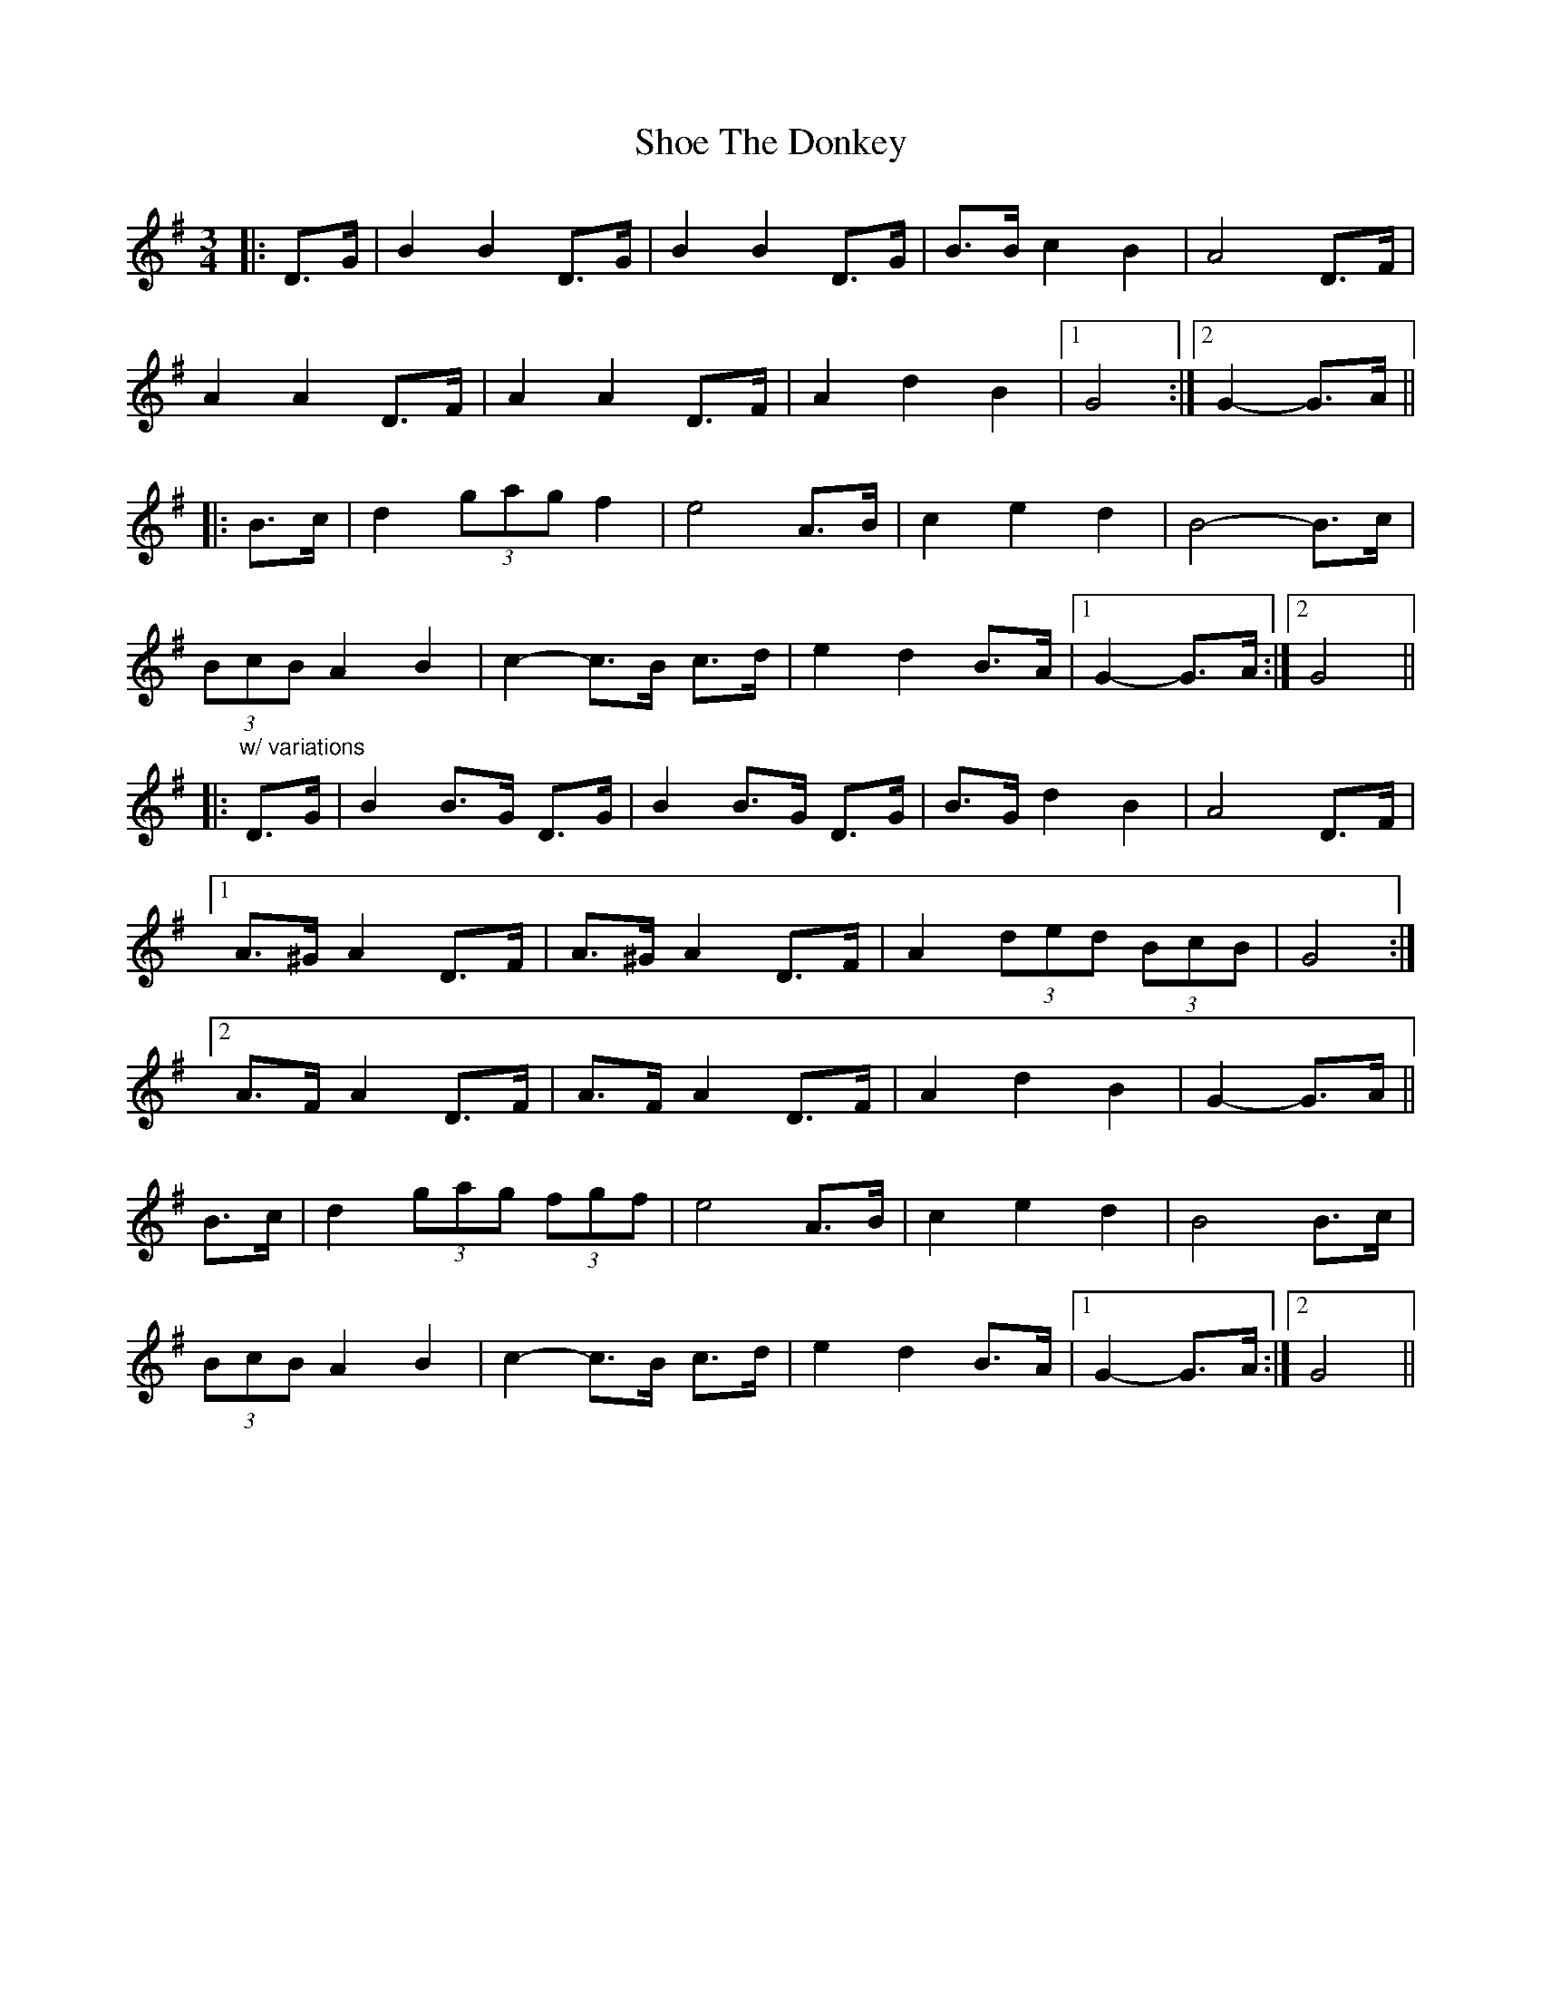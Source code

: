 X: 36887
T: Shoe The Donkey
R: mazurka
M: 3/4
K: Gmajor
|:D>G|B2 B2 D>G|B2 B2 D>G|B>B c2 B2|A4 D>F|
A2 A2 D>F|A2 A2 D>F|A2 d2 B2|1 G4:|2 G2- G>A||
|:B>c|d2 (3gag f2|e4 A>B|c2 e2 d2|B4- B>c|
(3BcB A2 B2|c2- c>B c>d|e2 d2 B>A|1 G2- G>A:|2 G4||
|:"w/ variations"D>G|B2 B>G D>G|B2 B>G D>G|B>G d2 B2|A4 D>F|
[1 A>^G A2 D>F|A>^G A2 D>F|A2 (3ded (3BcB|G4:|
[2 A>F A2 D>F|A>F A2 D>F|A2 d2 B2|G2- G>A||
B>c|d2 (3gag (3fgf|e4 A>B|c2 e2 d2|B4 B>c|
(3BcB A2 B2|c2- c>B c>d|e2 d2 B>A|1 G2- G>A:|2 G4||

